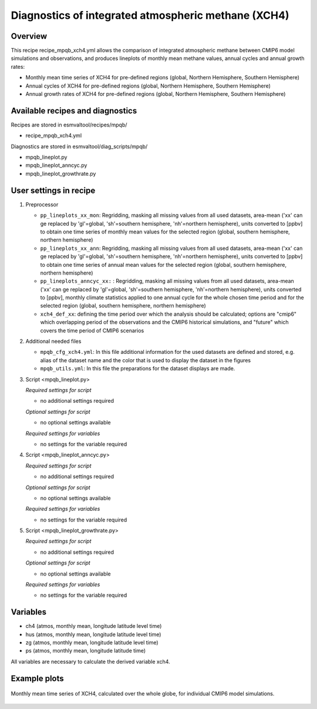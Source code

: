 .. _recipe_mpqb_xch4:

Diagnostics of integrated atmospheric methane (XCH4)
====================================================

Overview
--------

This recipe recipe_mpqb_xch4.yml allows the comparison of integrated atmospheric methane
between CMIP6 model simulations and observations, and produces lineplots of monthly mean
methane values, annual cycles and annual growth rates:

* Monthly mean time series of XCH4 for pre-defined regions (global, Northern Hemisphere, Southern Hemisphere)
* Annual cycles of XCH4 for pre-defined regions (global, Northern Hemisphere, Southern Hemisphere)
* Annual growth rates of XCH4 for pre-defined regions (global, Northern Hemisphere, Southern Hemisphere)

Available recipes and diagnostics
---------------------------------

Recipes are stored in esmvaltool/recipes/mpqb/

* recipe_mpqb_xch4.yml

Diagnostics are stored in esmvaltool/diag_scripts/mpqb/

* mpqb_lineplot.py
* mpqb_lineplot_anncyc.py
* mpqb_lineplot_growthrate.py

User settings in recipe
-----------------------
#. Preprocessor

   * ``pp_lineplots_xx_mon``: Regridding, masking all missing values from all used datasets, area-mean ('xx' can ge replaced by 'gl'=global, 'sh'=southern hemisphere, 'nh'=northern hemisphere), units converted to [ppbv] to obtain one time series of monthly mean values for the selected region (global, southern hemisphere, northern hemisphere)
   * ``pp_lineplots_xx_ann``: Regridding, masking all missing values from all used datasets, area-mean ('xx' can ge replaced by 'gl'=global, 'sh'=southern hemisphere, 'nh'=northern hemisphere), units converted to [ppbv] to obtain one time series of annual mean values for the selected region (global, southern hemisphere, northern hemisphere)   
   * ``pp_lineplots_anncyc_xx:`` : Regridding, masking all missing values from all used datasets, area-mean ('xx' can ge replaced by 'gl'=global, 'sh'=southern hemisphere, 'nh'=northern hemisphere), units converted to [ppbv], monthly climate statistics applied to one annual cycle for the whole chosen time period and for the selected region (global, southern hemisphere, northern hemisphere)
   * ``xch4_def_xx``: defining the time period over which the analysis should be calculated; options are "cmip6" which overlapping period of the observations and the CMIP6 historical simulations, and "future" which covers the time period of CMIP6 scenarios

#. Additional needed files
   
   * ``mpqb_cfg_xch4.yml``: In this file additional information for the used datasets are defined and stored, e.g. alias of the dataset name and the color that is used to display the dataset in the figures
   * ``mpqb_utils.yml``: In this file the preparations for the dataset displays are made.

#. Script <mpqb_lineplot.py>

   *Required settings for script*

   * no additional settings required

   *Optional settings for script*
   
   * no optional settings available

   *Required settings for variables*
   
   * no settings for the variable required

#. Script <mpqb_lineplot_anncyc.py>

   *Required settings for script*

   * no additional settings required

   *Optional settings for script*
   
   * no optional settings available

   *Required settings for variables*
   
   * no settings for the variable required

#. Script <mpqb_lineplot_growthrate.py>

   *Required settings for script*

   * no additional settings required

   *Optional settings for script*
   
   * no optional settings available

   *Required settings for variables*
   
   * no settings for the variable required


Variables
---------

* ch4 (atmos, monthly mean, longitude latitude level time)
* hus (atmos, monthly mean, longitude latitude level time)
* zg (atmos, monthly mean, longitude latitude level time)
* ps (atmos, monthly mean, longitude latitude time)

All variables are necessary to calculate the derived variable xch4.


Example plots
-------------

.. _lineplot_xch4_2003-2014_monmean:
.. figure::  /recipes/figures/mpqb/lineplot_xch4_2003-2014_monmean.png
   :align:   center

   Monthly mean time series of XCH4, calculated over the whole globe, for individual CMIP6 model simulations.
   
   
   
